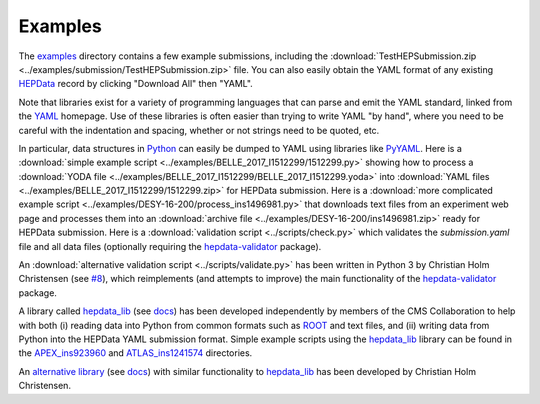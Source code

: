 Examples
========

The `examples <https://github.com/HEPData/hepdata-submission/tree/master/examples>`_
directory contains a few example submissions, including the
:download:`TestHEPSubmission.zip <../examples/submission/TestHEPSubmission.zip>` file.
You can also easily obtain the YAML format of any existing
`HEPData <https://www.hepdata.net>`_ record by clicking "Download All" then "YAML".

Note that libraries exist for a variety of programming languages that
can parse and emit the YAML standard, linked from the
`YAML <http://yaml.org>`_ homepage.  Use of these libraries is often
easier than trying to write YAML "by hand", where you need to be careful
with the indentation and spacing, whether or not strings need to be quoted, etc.

In particular, data structures in `Python <https://www.python.org>`_ can
easily be dumped to YAML using libraries like
`PyYAML <https://pyyaml.org>`_.  Here is a
:download:`simple example script <../examples/BELLE_2017_I1512299/1512299.py>`
showing how to process a
:download:`YODA file <../examples/BELLE_2017_I1512299/BELLE_2017_I1512299.yoda>`
into :download:`YAML files <../examples/BELLE_2017_I1512299/1512299.zip>`
for HEPData submission.  Here is a
:download:`more complicated example script <../examples/DESY-16-200/process_ins1496981.py>`
that downloads text files from an experiment web page and processes them into an
:download:`archive file <../examples/DESY-16-200/ins1496981.zip>` ready for
HEPData submission.  Here is a :download:`validation script <../scripts/check.py>`
which validates the *submission.yaml* file and all data files (optionally requiring
the `hepdata-validator <https://github.com/HEPData/hepdata-validator>`_ package).

An :download:`alternative validation script <../scripts/validate.py>` has been written in Python 3
by Christian Holm Christensen (see `#8 <https://github.com/HEPData/hepdata-submission/issues/8>`_),
which reimplements (and attempts to improve) the main functionality of the
`hepdata-validator <https://github.com/HEPData/hepdata-validator>`_ package.

A library called `hepdata_lib <https://github.com/HEPData/hepdata_lib>`_
(see `docs <https://hepdata-lib.readthedocs.io>`_) has been developed
independently by members of the CMS Collaboration to help with both
(i) reading data into Python from common formats such as
`ROOT <https://root.cern.ch>`_ and text files, and (ii) writing data
from Python into the HEPData YAML submission format.
Simple example scripts using the `hepdata_lib <https://github.com/HEPData/hepdata_lib>`_ library can be found in the
`APEX_ins923960 <https://github.com/HEPData/hepdata-submission/tree/master/examples/APEX_ins923960>`_ and
`ATLAS_ins1241574 <https://github.com/HEPData/hepdata-submission/tree/master/examples/ATLAS_ins1241574>`_ directories.

An `alternative library <https://gitlab.com/cholmcc/hepdata>`_
(see `docs <https://cholmcc.gitlab.io/hepdata/>`_) with similar functionality
to `hepdata_lib <https://github.com/HEPData/hepdata_lib>`_ has been developed by Christian Holm Christensen.

